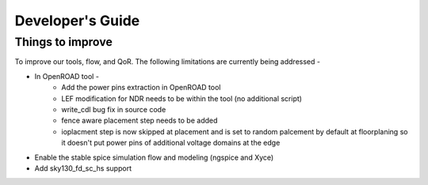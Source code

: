 Developer's Guide
===============================

Things to improve
********************

To improve our tools, flow, and QoR. The following limitations are currently being addressed -

* In OpenROAD tool - 
    - Add the power pins extraction in OpenROAD tool
    - LEF modification for NDR needs to be within the tool (no additional script)
    - write_cdl bug fix in source code
    - fence aware placement step needs to be added
    - ioplacment step is now skipped at placement and is set to random palcement by default at floorplaning so it doesn't put power pins of additional voltage domains at the edge
* Enable the stable spice simulation flow and modeling (ngspice and Xyce)
* Add sky130_fd_sc_hs support